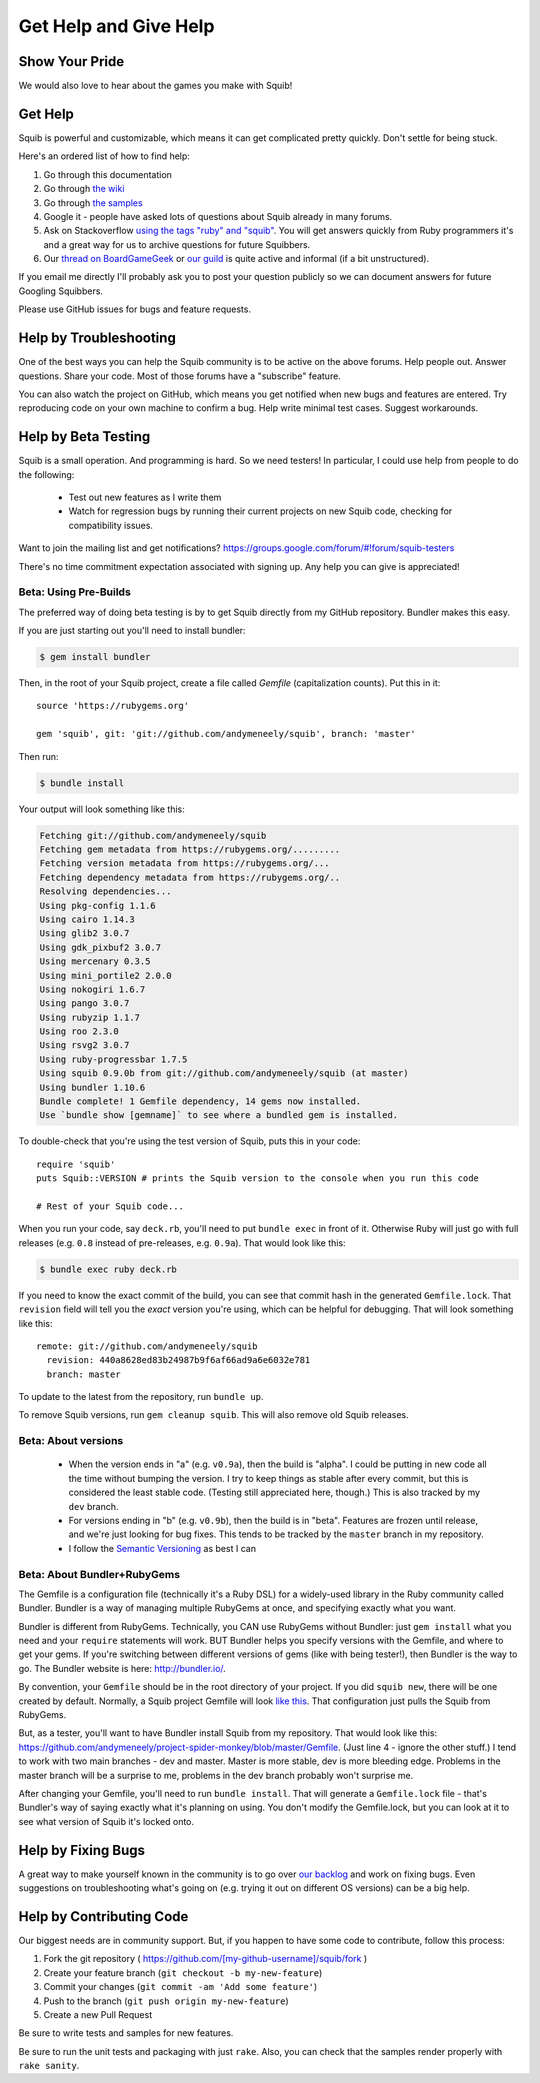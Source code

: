 Get Help and Give Help
======================

Show Your Pride
---------------

.. raw:: html

  On BoardGameGeek.com? Show your Squib pride by <a href="https://boardgamegeek.com/microbadge/37841">getting the microbadge <img src="https://cdn.rawgit.com/andymeneely/squib/gh-pages/images/microbadge.png" style="margin-bottom: 0px"></a> and <a href="https://boardgamegeek.com/guilds/2601">joining our guild!</a>

We would also love to hear about the games you make with Squib!

Get Help
--------

Squib is powerful and customizable, which means it can get complicated pretty quickly. Don't settle for being stuck.

Here's an ordered list of how to find help:

1. Go through this documentation
2. Go through `the wiki <https://github.com/andymeneely/squib/wiki>`_
3. Go through `the samples <https://github.com/andymeneely/squib/tree/master/samples>`_
4. Google it - people have asked lots of questions about Squib already in many forums.
5. Ask on Stackoverflow `using the tags "ruby" and "squib" <http://stackoverflow.com/questions/ask?tags=ruby squib>`_. You will get answers quickly from Ruby programmers it's and a great way for us to archive questions for future Squibbers.
6. Our `thread on BoardGameGeek <http://boardgamegeek.com/thread/1293453>`_ or `our guild <https://boardgamegeek.com/guild/2601>`_ is quite active and informal (if a bit unstructured).

If you email me directly I'll probably ask you to post your question publicly so we can document answers for future Googling Squibbers.

Please use GitHub issues for bugs and feature requests.

Help by Troubleshooting
-----------------------

One of the best ways you can help the Squib community is to be active on the above forums. Help people out. Answer questions. Share your code. Most of those forums have a "subscribe" feature.

You can also watch the project on GitHub, which means you get notified when new bugs and features are entered. Try reproducing code on your own machine to confirm a bug. Help write minimal test cases. Suggest workarounds.

Help by Beta Testing
--------------------

Squib is a small operation. And programming is hard. So we need testers! In particular, I could use help from people to do the following:

  * Test out new features as I write them
  * Watch for regression bugs by running their current projects on new Squib code, checking for compatibility issues.

Want to join the mailing list and get notifications? https://groups.google.com/forum/#!forum/squib-testers

There's no time commitment expectation associated with signing up. Any help you can give is appreciated!

Beta: Using Pre-Builds
^^^^^^^^^^^^^^^^^^^^^^

The preferred way of doing beta testing is by to get Squib directly from my GitHub repository. Bundler makes this easy.

If you are just starting out you'll need to install bundler:

.. code-block:: none

  $ gem install bundler

Then, in the root of your Squib project, create a file called `Gemfile` (capitalization counts). Put this in it::

  source 'https://rubygems.org'

  gem 'squib', git: 'git://github.com/andymeneely/squib', branch: 'master'

Then run:

.. code-block:: none

  $ bundle install

Your output will look something like this:

.. code-block:: none

  Fetching git://github.com/andymeneely/squib
  Fetching gem metadata from https://rubygems.org/.........
  Fetching version metadata from https://rubygems.org/...
  Fetching dependency metadata from https://rubygems.org/..
  Resolving dependencies...
  Using pkg-config 1.1.6
  Using cairo 1.14.3
  Using glib2 3.0.7
  Using gdk_pixbuf2 3.0.7
  Using mercenary 0.3.5
  Using mini_portile2 2.0.0
  Using nokogiri 1.6.7
  Using pango 3.0.7
  Using rubyzip 1.1.7
  Using roo 2.3.0
  Using rsvg2 3.0.7
  Using ruby-progressbar 1.7.5
  Using squib 0.9.0b from git://github.com/andymeneely/squib (at master)
  Using bundler 1.10.6
  Bundle complete! 1 Gemfile dependency, 14 gems now installed.
  Use `bundle show [gemname]` to see where a bundled gem is installed.

To double-check that you're using the test version of Squib, puts this in your code::

  require 'squib'
  puts Squib::VERSION # prints the Squib version to the console when you run this code

  # Rest of your Squib code...

When you run your code, say ``deck.rb``, you'll need to put ``bundle exec`` in front of it. Otherwise Ruby will just go with full releases (e.g. ``0.8`` instead of pre-releases, e.g. ``0.9a``). That would look like this:

.. code-block:: none

  $ bundle exec ruby deck.rb

If you need to know the exact commit of the build, you can see that commit hash in the generated ``Gemfile.lock``. That ``revision`` field will tell you the *exact* version you're using, which can be helpful for debugging. That will look something like this::

  remote: git://github.com/andymeneely/squib
    revision: 440a8628ed83b24987b9f6af66ad9a6e6032e781
    branch: master

To update to the latest from the repository, run ``bundle up``.

To remove Squib versions, run ``gem cleanup squib``. This will also remove old Squib releases.

Beta: About versions
^^^^^^^^^^^^^^^^^^^^

  * When the version ends in "a" (e.g. ``v0.9a``), then the build is "alpha". I could be putting in new code all the time without bumping the version. I try to keep things as stable after every commit, but this is considered the least stable code. (Testing still appreciated here, though.) This is also tracked by my ``dev`` branch.
  * For versions ending in "b" (e.g. ``v0.9b``), then the build is in "beta". Features are frozen until release, and we're just looking for bug fixes.  This tends to be tracked by the ``master`` branch in my repository.
  * I follow the `Semantic Versioning <http://semver.org>`_ as best I can

Beta: About Bundler+RubyGems
^^^^^^^^^^^^^^^^^^^^^^^^^^^^

The Gemfile is a configuration file (technically it's a Ruby DSL) for a widely-used library in the Ruby community called Bundler. Bundler is a way of managing multiple RubyGems at once, and specifying exactly what you want.

Bundler is different from RubyGems. Technically, you CAN use RubyGems without Bundler: just ``gem install`` what you need and your ``require`` statements will work. BUT Bundler helps you specify versions with the Gemfile, and where to get your gems. If you're switching between different versions of gems (like with being tester!), then Bundler is the way to go. The Bundler website is here: http://bundler.io/.

By convention, your ``Gemfile`` should be in the root directory of your project. If you did ``squib new``, there will be one created by default. Normally, a Squib project Gemfile will look `like this <https://github.com/andymeneely/squib/blob/master/lib/squib/project_template/Gemfile>`_. That configuration just pulls the Squib from RubyGems.

But, as a tester, you'll want to have Bundler install Squib from my repository. That would look like this: https://github.com/andymeneely/project-spider-monkey/blob/master/Gemfile. (Just line 4 - ignore the other stuff.) I tend to work with two main branches - dev and master. Master is more stable, dev is more bleeding edge. Problems in the master branch will be a surprise to me, problems in the dev branch probably won't surprise me.

After changing your Gemfile, you'll need to run ``bundle install``. That will generate a ``Gemfile.lock`` file - that's Bundler's way of saying exactly what it's planning on using. You don't modify the Gemfile.lock, but you can look at it to see what version of Squib it's locked onto.



Help by Fixing Bugs
-------------------

A great way to make yourself known in the community is to go over `our backlog <https://github.com/andymeneely/squib/issues>`_ and work on fixing bugs. Even suggestions on troubleshooting what's going on (e.g. trying it out on different OS versions) can be a big help.

Help by Contributing Code
-------------------------

Our biggest needs are in community support. But, if you happen to have some code to contribute,  follow this process:

1. Fork the git repository ( https://github.com/[my-github-username]/squib/fork )
2. Create your feature branch (``git checkout -b my-new-feature``)
3. Commit your changes (``git commit -am 'Add some feature'``)
4. Push to the branch (``git push origin my-new-feature``)
5. Create a new Pull Request

Be sure to write tests and samples for new features.

Be sure to run the unit tests and packaging with just ``rake``. Also, you can check that the samples render properly with ``rake sanity``.
